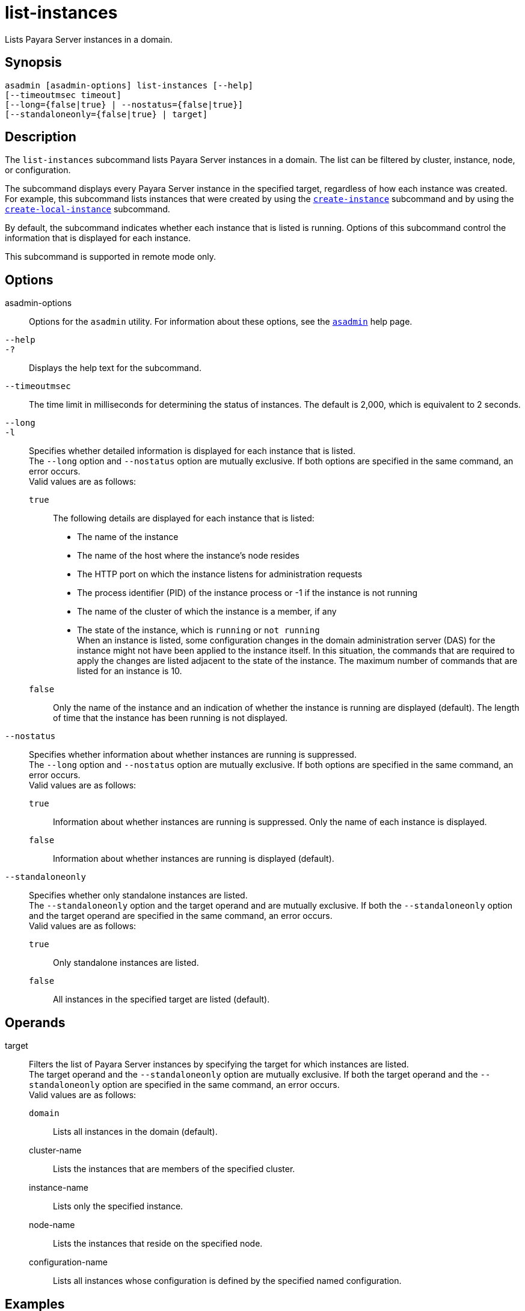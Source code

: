 [[list-instances]]
= list-instances

Lists Payara Server instances in a domain.

[[synopsis]]
== Synopsis

[source,shell]
----
asadmin [asadmin-options] list-instances [--help] 
[--timeoutmsec timeout] 
[--long={false|true} | --nostatus={false|true}]
[--standaloneonly={false|true} | target]
----

[[description]]
== Description

The `list-instances` subcommand lists Payara Server instances in a domain. The list can be filtered by cluster, instance, node, or configuration.

The subcommand displays every Payara Server instance in the specified target, regardless of how each instance was created. For example, this subcommand lists instances that were created by using the xref:Technical Documentation/Payara Server Documentation/Command Reference/create-instance.adoc#create-instance[`create-instance`] subcommand and by using the xref:Technical Documentation/Payara Server Documentation/Command Reference/create-local-instance.adoc#create-local-instance[`create-local-instance`] subcommand.

By default, the subcommand indicates whether each instance that is listed is running. Options of this subcommand control the information that is displayed for each instance.

This subcommand is supported in remote mode only.

[[options]]
== Options

asadmin-options::
  Options for the `asadmin` utility. For information about these options, see the xref:Technical Documentation/Payara Server Documentation/Command Reference/asadmin.adoc#asadmin-1m[`asadmin`] help page.
`--help`::
`-?`::
  Displays the help text for the subcommand.
`--timeoutmsec`::
  The time limit in milliseconds for determining the status of instances. The default is 2,000, which is equivalent to 2 seconds.
`--long`::
`-l`::
  Specifies whether detailed information is displayed for each instance that is listed. +
  The `--long` option and `--nostatus` option are mutually exclusive. If both options are specified in the same command, an error occurs. +
  Valid values are as follows: +
  `true`;;
    The following details are displayed for each instance that is listed: +
    * The name of the instance
    * The name of the host where the instance's node resides
    * The HTTP port on which the instance listens for administration requests
    * The process identifier (PID) of the instance process or -1 if the instance is not running
    * The name of the cluster of which the instance is a member, if any
    * The state of the instance, which is `running` or `not running` +
    When an instance is listed, some configuration changes in the domain administration server (DAS) for the instance might not have been applied to the instance itself. In this situation, the commands that are required to apply the changes are listed adjacent to the state of the instance. The maximum number of commands that are listed for an instance is 10.
  `false`;;
    Only the name of the instance and an indication of whether the instance is running are displayed (default). The length of time that the instance has been running is not displayed.
`--nostatus`::
  Specifies whether information about whether instances are running is suppressed. +
  The `--long` option and `--nostatus` option are mutually exclusive. If both options are specified in the same command, an error occurs. +
  Valid values are as follows: +
  `true`;;
    Information about whether instances are running is suppressed. Only the name of each instance is displayed.
  `false`;;
    Information about whether instances are running is displayed (default).
`--standaloneonly`::
  Specifies whether only standalone instances are listed. +
  The `--standaloneonly` option and the target operand and are mutually exclusive. If both the `--standaloneonly` option and the target operand are specified in the same command, an error occurs. +
  Valid values are as follows: +
  `true`;;
    Only standalone instances are listed.
  `false`;;
    All instances in the specified target are listed (default).

[[operands]]
== Operands

target::
  Filters the list of Payara Server instances by specifying the target for which instances are listed. +
  The target operand and the `--standaloneonly` option are mutually exclusive. If both the target operand and the `--standaloneonly` option are specified in the same command, an error occurs. +
  Valid values are as follows: +
  `domain`;;
    Lists all instances in the domain (default).
  cluster-name;;
    Lists the instances that are members of the specified cluster.
  instance-name;;
    Lists only the specified instance.
  node-name;;
    Lists the instances that reside on the specified node.
  configuration-name;;
    Lists all instances whose configuration is defined by the specified  named configuration.

[[exaples]]
== Examples

[[example-1]]

*Example 1 Listing Basic Information About All Payara Server Instances in a Domain*

This example lists the name and status of all Payara Server
instances in the current domain.

[source,shell]
----
asadmin> list-instances
pmd-i-sj02 running
yml-i-sj02 running
pmd-i-sj01 running
yml-i-sj01 running
pmdsa1 not running

Command list-instances executed successfully.
----

[[example-2]]

*Example 2 Listing Detailed Information About All Payara Server Instances in a Domain*

This example lists detailed information about all Payara Server instances in the current domain.

[source,shell]
----
asadmin> list-instances --long=true
NAME        HOST       PORT   PID    CLUSTER     STATE         
pmd-i-sj01  sj01       24848  31310  pmdcluster   running      
yml-i-sj01  sj01       24849  25355  ymlcluster   running      
pmdsa1      localhost  24848  -1     ---          not running  
pmd-i-sj02  sj02       24848  22498  pmdcluster   running      
yml-i-sj02  sj02       24849  20476  ymlcluster   running      
ymlsa1      localhost  24849  -1     ---          not running  
Command list-instances executed successfully.
----

[[example-3]]

*Example 3 Displaying the Status of an Instance*

This example displays status of the instance `pmd-i-sj01`, which is running.

[source,shell]
----
asadmin> list-instances pmd-i-sj01
pmd-i-sj01 running
Command list-instances executed successfully.
----

[[example-4]]

*Example 4 Listing Only Standalone Instances in a Domain*

This example lists only the standalone instances in the current domain.

[source,shell]
----
asadmin> list-instances --standaloneonly=true
pmdsa1 not running
Command list-instances executed successfully.
----

[[exit-status]]
== Exit Status

0::
  command executed successfully
1::
  error in executing the command

*See Also*

* xref:Technical Documentation/Payara Server Documentation/Command Reference/asadmin.adoc#asadmin-1m[`asadmin`],
* xref:Technical Documentation/Payara Server Documentation/Command Reference/create-instance.adoc#create-instance[`create-instance`],
* xref:Technical Documentation/Payara Server Documentation/Command Reference/create-local-instance.adoc#create-local-instance[`create-local-instance`]
